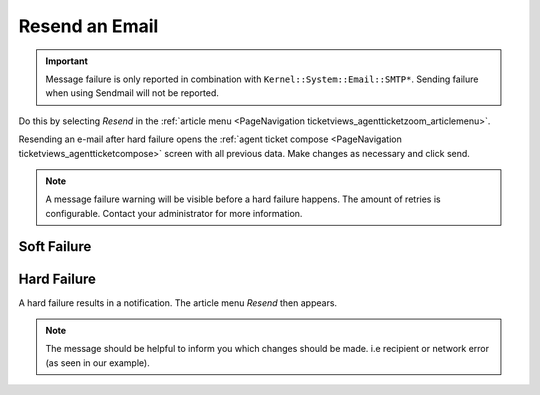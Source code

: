 Resend an Email
###############
.. _PageNavigation ticketviews_agentticketmailresend:

.. important::

    Message failure is only reported in combination with ``Kernel::System::Email::SMTP*``. Sending failure when using Sendmail will not be reported.

Do this by selecting *Resend* in the :ref:`article menu <PageNavigation ticketviews_agentticketzoom_articlemenu>`.

Resending an e-mail after hard failure opens the :ref:`agent ticket compose <PageNavigation ticketviews_agentticketcompose>` screen with all previous data. Make changes as necessary and click send.

.. note::

    A message failure warning will be visible before a hard failure happens. The amount of retries is configurable. Contact your administrator for more information.

Soft Failure
************

.. image:: images/resend_attempt_notification.png

Hard Failure
*************

A hard failure results in a notification. The article menu *Resend* then appears.

.. image:: images/resend_failure_notification.png
    :alt: Resend Hard Failure Image

.. note::

    The message should be helpful to inform you which changes should be made. i.e recipient or network error (as seen in our example).
